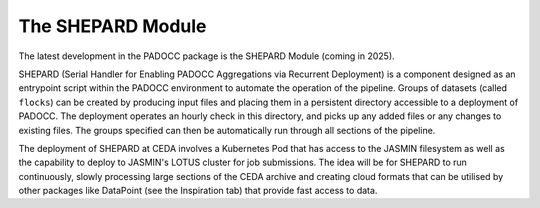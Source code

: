 The SHEPARD Module
==================

The latest development in the PADOCC package is the SHEPARD Module (coming in 2025).

SHEPARD (Serial Handler for Enabling PADOCC Aggregations via Recurrent Deployment) is a component
designed as an entrypoint script within the PADOCC environment to automate the operation of the pipeline.
Groups of datasets (called ``flocks``) can be created by producing input files and placing them in a persistent
directory accessible to a deployment of PADOCC. The deployment operates an hourly check in this directory, 
and picks up any added files or any changes to existing files. The groups specified can then be automatically 
run through all sections of the pipeline.

The deployment of SHEPARD at CEDA involves a Kubernetes Pod that has access to the JASMIN filesystem as well as
the capability to deploy to JASMIN's LOTUS cluster for job submissions. The idea will be for SHEPARD to run 
continuously, slowly processing large sections of the CEDA archive and creating cloud formats that can be utilised
by other packages like DataPoint (see the Inspiration tab) that provide fast access to data.